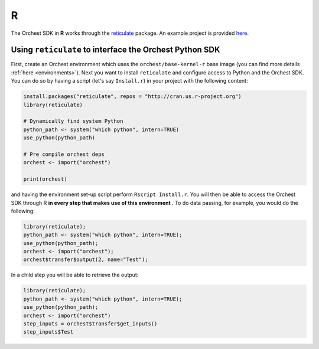 R
=

The Orchest SDK in **R** works through the `reticulate
<https://rstudio.github.io/reticulate/>`_ package. An example project is
provided `here <https://github.com/orchest-examples/orchest-pipeline-r-python-mix>`_.

Using ``reticulate`` to interface the Orchest Python SDK
--------------------------------------------------------
First, create an Orchest environment which uses the ``orchest/base-kernel-r`` base image (you can
find more details :ref:`here <environments>`). Next you want to install ``reticulate`` and configure
access to Python and the Orchest SDK.  You can do so by having a script (let's say ``Install.r``) in
your project with the following content:

.. code-block:: r

   install.packages("reticulate", repos = "http://cran.us.r-project.org")
   library(reticulate)

   # Dynamically find system Python
   python_path <- system("which python", intern=TRUE)
   use_python(python_path)

   # Pre compile orchest deps
   orchest <- import("orchest")

   print(orchest)

and having the environment set-up script perform ``Rscript Install.r``.  You will then be able to
access the Orchest SDK through R **in every step that makes use of this environment** . To do data
passing, for example, you would do the following:

.. code-block:: r

 library(reticulate);
 python_path <- system("which python", intern=TRUE);
 use_python(python_path);
 orchest <- import("orchest");
 orchest$transfer$output(2, name="Test");

In a child step you will be able to retrieve the output:

.. code-block:: r

 library(reticulate);
 python_path <- system("which python", intern=TRUE);
 use_python(python_path);
 orchest <- import("orchest")
 step_inputs = orchest$transfer$get_inputs()
 step_inputs$Test
